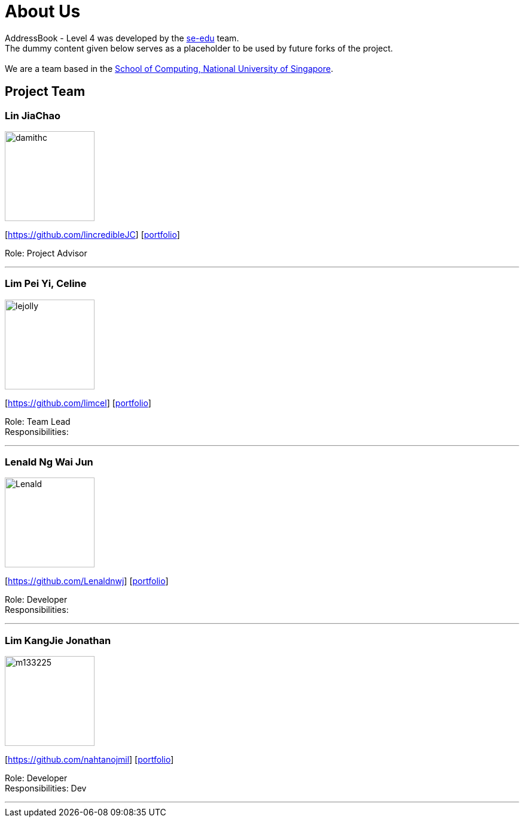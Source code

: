 = About Us
:relfileprefix: team/
ifdef::env-github,env-browser[:outfilesuffix: .adoc]
:imagesDir: images
:stylesDir: stylesheets

AddressBook - Level 4 was developed by the https://se-edu.github.io/docs/Team.html[se-edu] team. +
The dummy content given below serves as a placeholder to be used by future forks of the project. +
{empty} +
We are a team based in the http://www.comp.nus.edu.sg[School of Computing, National University of Singapore].

== Project Team

=== Lin JiaChao
image::damithc.jpg[width="150", align="left"]
{empty}[https://github.com/lincredibleJC] [<<JiaChao#, portfolio>>]

Role: Project Advisor

'''

=== Lim Pei Yi, Celine
image::lejolly.jpg[width="150", align="left"]
{empty}[https://github.com/limcel] [<<Celine#, portfolio>>]

Role: Team Lead +
Responsibilities:

'''

=== Lenald Ng Wai Jun
image::Lenald.png[width="150", align="left"]
{empty}[https://github.com/Lenaldnwj] [<<Lenald#, portfolio>>]

Role: Developer +
Responsibilities:

'''

=== Lim KangJie Jonathan
image::m133225.jpg[width="150", align="left"]
{empty}[https://github.com/nahtanojmil] [<<Jonathan#, portfolio>>]

Role: Developer +
Responsibilities: Dev  +

'''
